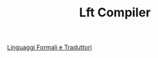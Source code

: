 :PROPERTIES:
:ID:       00d70554-6001-48b0-afea-8b1edc808a2c
:END:
#+TITLE: Lft Compiler
#+filetags: project

[[id:324d8ba8-c790-46d9-aef8-56b977b783ba][Linguaggi Formali e Traduttori]]
